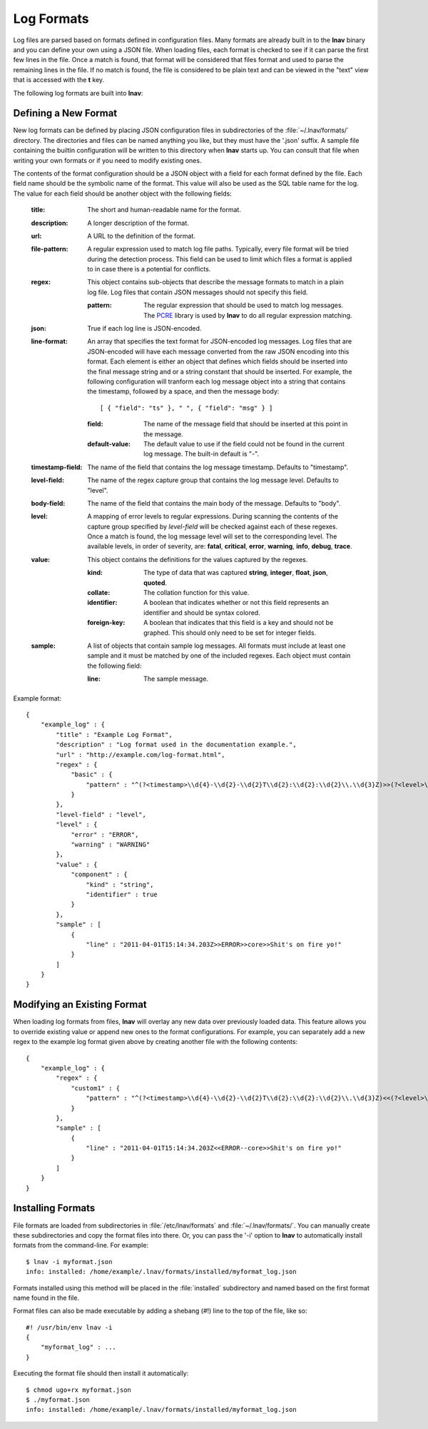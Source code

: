 
.. _log-formats:

Log Formats
===========

Log files are parsed based on formats defined in configuration files.  Many
formats are already built in to the **lnav** binary and you can define your own
using a JSON file.  When loading files, each format is checked to see if it can
parse the first few lines in the file.  Once a match is found, that format will
be considered that files format and used to parse the remaining lines in the
file.  If no match is found, the file is considered to be plain text and can
be viewed in the "text" view that is accessed with the **t** key.

The following log formats are built into **lnav**:

.. csv-table::
   :header: "Name", "Table Name", "Description"
   :widths: 8 5 20
   :file: format-table.csv

Defining a New Format
---------------------

New log formats can be defined by placing JSON configuration files in
subdirectories of the :file:`~/.lnav/formats/` directory.  The directories and
files can be named anything you like, but they must have the '.json' suffix.  A
sample file containing the builtin configuration will be written to this
directory when **lnav** starts up.  You can consult that file when writing your
own formats or if you need to modify existing ones.

The contents of the format configuration should be a JSON object with a field
for each format defined by the file.  Each field name should be the symbolic
name of the format.  This value will also be used as the SQL table name for
the log.  The value for each field should be another object with the following
fields:

  :title: The short and human-readable name for the format.
  :description: A longer description of the format.
  :url: A URL to the definition of the format.

  :file-pattern: A regular expression used to match log file paths.  Typically,
    every file format will be tried during the detection process.  This field
    can be used to limit which files a format is applied to in case there is
    a potential for conflicts.

  :regex: This object contains sub-objects that describe the message formats
    to match in a plain log file.  Log files that contain JSON messages should
    not specify this field.

    :pattern: The regular expression that should be used to match log messages.
      The `PCRE <http://www.pcre.org>`_ library is used by **lnav** to do all
      regular expression matching.

  :json: True if each log line is JSON-encoded.

  :line-format: An array that specifies the text format for JSON-encoded
    log messages.  Log files that are JSON-encoded will have each message
    converted from the raw JSON encoding into this format.  Each element
    is either an object that defines which fields should be inserted into
    the final message string and or a string constant that should be
    inserted.  For example, the following configuration will tranform each
    log message object into a string that contains the timestamp, followed
    by a space, and then the message body::

    [ { "field": "ts" }, " ", { "field": "msg" } ]

    :field: The name of the message field that should be inserted at this
      point in the message.
    :default-value: The default value to use if the field could not be found
      in the current log message.  The built-in default is "-".

  :timestamp-field: The name of the field that contains the log message
    timestamp.  Defaults to "timestamp".

  :level-field: The name of the regex capture group that contains the log
    message level.  Defaults to "level".

  :body-field: The name of the field that contains the main body of the
    message.  Defaults to "body".

  :level: A mapping of error levels to regular expressions.  During scanning
    the contents of the capture group specified by *level-field* will be
    checked against each of these regexes.  Once a match is found, the log
    message level will set to the corresponding level.  The available levels,
    in order of severity, are: **fatal**, **critical**, **error**,
    **warning**, **info**, **debug**, **trace**.

  :value: This object contains the definitions for the values captured by the
    regexes.

    :kind: The type of data that was captured **string**, **integer**,
      **float**, **json**, **quoted**.
    :collate: The collation function for this value.
    :identifier: A boolean that indicates whether or not this field represents
      an identifier and should be syntax colored.
    :foreign-key: A boolean that indicates that this field is a key and should
      not be graphed.  This should only need to be set for integer fields.

  :sample: A list of objects that contain sample log messages.  All formats
    must include at least one sample and it must be matched by one of the
    included regexes.  Each object must contain the following field:

    :line: The sample message.

Example format::

    {
        "example_log" : {
            "title" : "Example Log Format",
            "description" : "Log format used in the documentation example.",
            "url" : "http://example.com/log-format.html",
            "regex" : {
                "basic" : {
                    "pattern" : "^(?<timestamp>\\d{4}-\\d{2}-\\d{2}T\\d{2}:\\d{2}:\\d{2}\\.\\d{3}Z)>>(?<level>\\w+)>>(?<component>\\w+)>>(?<body>.*)$"
                }
            },
            "level-field" : "level",
            "level" : {
                "error" : "ERROR",
                "warning" : "WARNING"
            },
            "value" : {
                "component" : {
                    "kind" : "string",
                    "identifier" : true
                }
            },
            "sample" : [
                {
                    "line" : "2011-04-01T15:14:34.203Z>>ERROR>>core>>Shit's on fire yo!"
                }
            ]
        }
    }

Modifying an Existing Format
----------------------------

When loading log formats from files, **lnav** will overlay any new data over
previously loaded data.  This feature allows you to override existing value or
append new ones to the format configurations.  For example, you can separately
add a new regex to the example log format given above by creating another file
with the following contents::

    {
        "example_log" : {
            "regex" : {
                "custom1" : {
                    "pattern" : "^(?<timestamp>\\d{4}-\\d{2}-\\d{2}T\\d{2}:\\d{2}:\\d{2}\\.\\d{3}Z)<<(?<level>\\w+)--(?<component>\\w+)>>(?<body>.*)$"
                }
            },
            "sample" : [
                {
                    "line" : "2011-04-01T15:14:34.203Z<<ERROR--core>>Shit's on fire yo!"
                }
            ]
        }
    }

Installing Formats
------------------

File formats are loaded from subdirectories in :file:`/etc/lnav/formats` and
:file:`~/.lnav/formats/`.  You can manually create these subdirectories and
copy the format files into there.  Or, you can pass the '-i' option to **lnav**
to automatically install formats from the command-line.  For example::

    $ lnav -i myformat.json
    info: installed: /home/example/.lnav/formats/installed/myformat_log.json

Formats installed using this method will be placed in the :file:`installed`
subdirectory and named based on the first format name found in the file.

Format files can also be made executable by adding a shebang (#!) line to the
top of the file, like so::

    #! /usr/bin/env lnav -i
    {
        "myformat_log" : ...
    }

Executing the format file should then install it automatically::

    $ chmod ugo+rx myformat.json
    $ ./myformat.json
    info: installed: /home/example/.lnav/formats/installed/myformat_log.json
